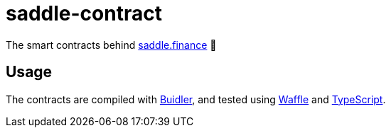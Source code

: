 = saddle-contract

The smart contracts behind https://saddle.finance[saddle.finance] 🤠

== Usage

The contracts are compiled with https://buidler.dev[Buidler], and tested using
https://buidler.dev/guides/waffle-testing.html[Waffle] and
https://buidler.dev/guides/typescript.html[TypeScript].
